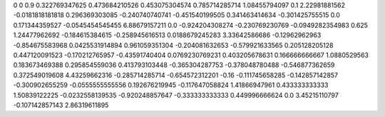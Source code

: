 0	0
0.9	0.322769347625
0.473684210526	0.453075304574
0.785714285714	1.08455794097
0.1	2.22981881562
-0.0181818181818	0.296369303085
-0.240740740741	-0.451540199505
0.341463414634	-0.301425755515
0.0	0.171344359527
-0.0545454545455	6.88679157211
0.0	-0.924204308274
-0.230769230769	-0.0949282354983
0.625	1.24477962692
-0.184615384615	-0.258945616513
0.0188679245283	3.33642586686
-0.12962962963	-0.854675583968
0.0425531914894	0.961059351304
-0.204081632653	-0.579921633565
0.205128205128	0.447120091523
-0.170212765957	-0.43591740404
0.0769230769231	0.403205678631
0.166666666667	1.0880529563
0.183673469388	0.295854559036
0.413793103448	-0.365304287753
-0.378048780488	-0.546877362659
0.372549019608	4.43259662316
-0.285714285714	-0.654572312201
-0.16	-0.111745658285
-0.142857142857	-0.300902655259
-0.0555555555556	0.192676219945
-0.117647058824	1.41866947961
0.433333333333	1.50839122225
-0.0232558139535	-0.920248857647
-0.333333333333	0.449996666624
0.0	3.45215110797
-0.107142857143	2.86319611895
